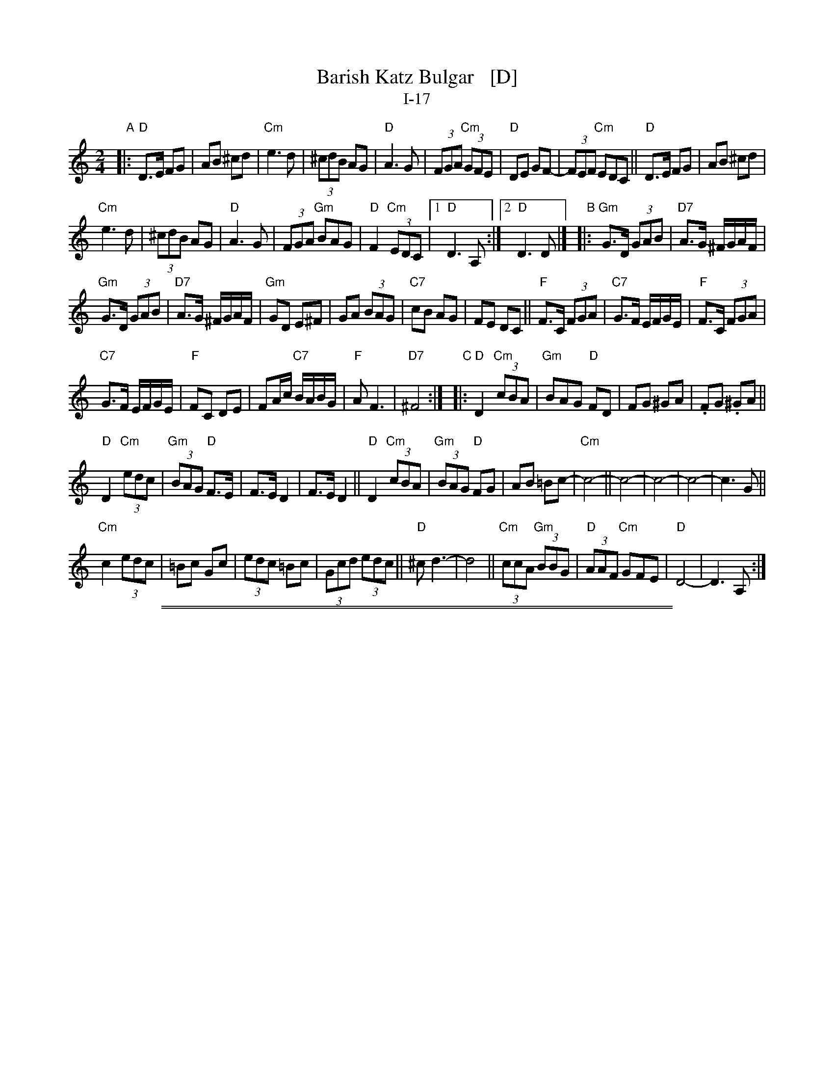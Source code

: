 
X: 1
T: Barish Katz Bulgar   [D]
T: I-17
Z: 2013 John Chambers <jc:trillian.mit.edu>
S: Handwritten MS of unknown origin
M: 2/4
L: 1/8
K: _B_e^F	% D freygish/hijaz
"A"|:\
"D"D>E FG | AB ^cd |\
"Cm"e3 d | (3^cdB AG |\
"D"A3 G | (3FGA "Cm"(3GFE |\
"D"DE GF- | (3FEF "Cm"EDC ||\
"D"D>E FG | AB ^cd |
"Cm"e3 d | (3^cdB AG |\
"D"A3 G | (3FGA "Gm"BAG |\
"D"F2 "Cm"(3EDC |\
[1 "D"D3 A, :|[2 "D"D3 D |][K:=e=F]\
[K:_B]\
"B"|:\
"Gm"G>D (3GAB | "D7"A>G ^F/G/A/F/ |
"Gm"G>D (3GAB | "D7"A>G ^F/G/A/F/ |\
"Gm"GD E^F | GA (3BAG |\
"C7"cB AG | FE DC ||\
"F"F>C (3FGA | "C7"G>F E/F/G/E/ |\
"F"F>C (3FGA |
"C7"G>F E/F/G/E/ |\
"F"FC DE | FA/c/ "C7"B/A/B/G/ |\
"F"A F3 | "D7"^F4 :|\
[K:_B_e^F]\
"C"|:\
"D"D2 "Cm"(3cBA | "Gm"BAG "D"FD |\
kFG k^GA | .FG .^GA ||
"D"D2 "Cm"(3edc | "Gm"(3BAG "D"F>E |\
F>E D2 | F>E D2 ||\
"D"D2 "Cm"(3cBA | "Gm"(3BAG "D"FG |\
AB =Bc- | "Cm"c4- ||\
c4- | c4- | c4- | c3 G ||
"Cm"c2 (3edc | =Bc Gc |\
(3edc =Bc | (3Gcd (3edc ||\
"D"^c d3- | d4 ||\
"Cm"(3ccA "Gm"(3BBG | "D"(3AAF "Cm"GFE |\
"D"D4- | D3 A, :|

%%sep 1 1 500
%%sep 1 1 500

X: 1
T: Barish Katz Bulgar   [E]
T: I-17
Z: 2013 John Chambers <jc:trillian.mit.edu>
S: Handwritten MS of unknown origin
M: 2/4
L: 1/8
K: =F^G	% E freygish/hijaz
"A"|:\
"E"E>F GA | Bc ^de |\
"Dm"f3 e | (3^dec BA |\
"E"B3 A | (3GAB "Dm"(3AGF |\
"E"EF AG- | (3GFG "Dm"FED ||\
"E"E>F GA | Bc ^de |
"Dm"f3 e | (3^dec BA |\
"E"B3 A | (3GAB "Am"cBA |\
"E"G2 "Dm"(3FED |\
[1 "E"E3 B, :|[2 "E"E3 E |][K:=G]\
[K:^F]\
"B"|:\
"Am"A>E (3ABc | "E7"B>A ^G/A/B/G/ |
"Am"A>E (3ABc | "E7"B>A ^G/A/B/G/ |\
"Am"AE F^G | AB (3cBA |\
"D7"dc BA | GF ED ||\
"G"G>D (3GAB | "D7"A>G F/G/A/F/ |\
"G"G>D (3GAB |
"D7"A>G F/G/A/F/ |\
"G"GD EF | GB/d/ "D7"c/B/c/A/ |\
"G"B G3 | "E7"^G4 :|\
[K:=F^G]\
"C"|:\
"E"E2 "Dm"(3dcB | "Am"cBA "E"GE |\
kGA k^AB | .GA .^AB ||
"E"E2 "Dm"(3fed | "Am"(3cBA "E"G>F |\
G>F E2 | G>F E2 ||\
"E"E2 "Dm"(3dcB | "Am"(3cBA "E"GA |\
Bc ^cd- | "Dm"d4- ||\
d4- | d4- | d4- | d3 A ||
"Dm"d2 (3fed | ^cd Ad |\
(3fed ^cd | (3Ade (3fed ||\
"E"^d e3- | e4 ||\
"Dm"(3ddB "Am"(3ccA | "E"(3BBG "Dm"AGF |\
"E"E4- | E3 B, :|

